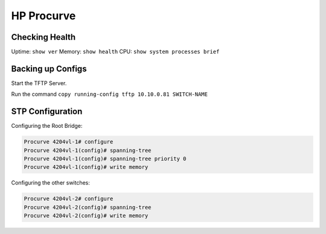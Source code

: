 ###########
HP Procurve
###########

Checking Health
---------------

Uptime: ``show ver``
Memory: ``show health``
CPU: ``show system processes brief``

Backing up Configs
------------------

Start the TFTP Server.

Run the command ``copy running-config tftp 10.10.0.81 SWITCH-NAME``

STP Configuration
-----------------

Configuring the Root Bridge:

.. code-block:: none

  Procurve 4204vl-1# configure
  Procurve 4204vl-1(config)# spanning-tree
  Procurve 4204vl-1(config)# spanning-tree priority 0
  Procurve 4204vl-1(config)# write memory

Configuring the other switches:

.. code-block:: none

  Procurve 4204vl-2# configure
  Procurve 4204vl-2(config)# spanning-tree
  Procurve 4204vl-2(config)# write memory
